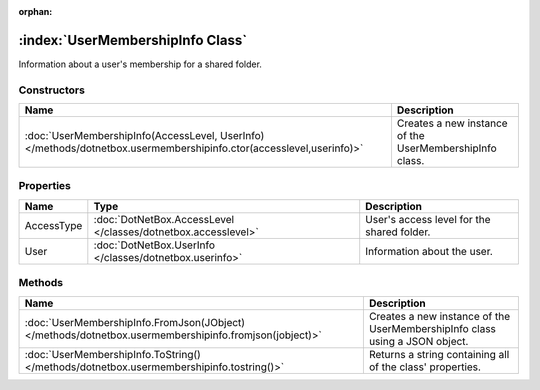 :orphan:

:index:`UserMembershipInfo Class`
=================================

Information about a user's membership for a shared folder.

Constructors
------------

=================================================================================================================== =======================================================
Name                                                                                                                Description                                             
=================================================================================================================== =======================================================
:doc:`UserMembershipInfo(AccessLevel, UserInfo) </methods/dotnetbox.usermembershipinfo.ctor(accesslevel,userinfo)>` Creates a new instance of the UserMembershipInfo class. 
=================================================================================================================== =======================================================

Properties
----------

========== ============================================================= ==========================================
Name       Type                                                          Description                                
========== ============================================================= ==========================================
AccessType :doc:`DotNetBox.AccessLevel </classes/dotnetbox.accesslevel>` User's access level for the shared folder. 
User       :doc:`DotNetBox.UserInfo </classes/dotnetbox.userinfo>`       Information about the user.                
========== ============================================================= ==========================================

Methods
-------

===================================================================================================== ===========================================================================
Name                                                                                                  Description                                                                 
===================================================================================================== ===========================================================================
:doc:`UserMembershipInfo.FromJson(JObject) </methods/dotnetbox.usermembershipinfo.fromjson(jobject)>` Creates a new instance of the UserMembershipInfo class using a JSON object. 
:doc:`UserMembershipInfo.ToString() </methods/dotnetbox.usermembershipinfo.tostring()>`               Returns a string containing all of the class' properties.                   
===================================================================================================== ===========================================================================

